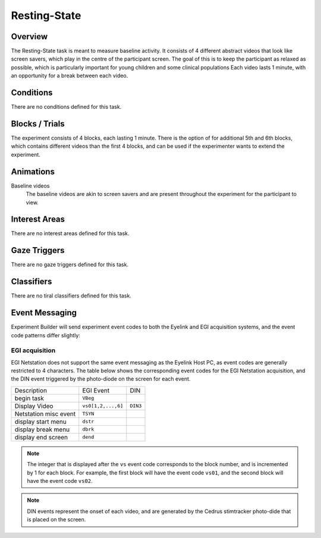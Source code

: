 .. _RS:

Resting-State
==============

.. vimeo:: 889688662
    :align: center
    :width: 75%


Overview
--------

The Resting-State task is meant to measure baseline activity. It consists of 4
different abstract videos that look like screen savers, which play in the centre of the
participant screen. The goal of this is to keep the participant as relaxed as possible,
which is particularly important for young children and some clinical populations Each
video lasts 1 minute, with an opportunity for a break between each video. 

Conditions
----------

There are no conditions defined for this task.

Blocks / Trials
---------------
The experiment consists of 4 blocks, each lasting 1 minute. There is the option of
for additional 5th and 6th blocks, which contains different videos than the first 4 blocks,
and can be used if the experimenter wants to extend the experiment.
 

Animations
----------
Baseline videos
    The baseline videos are akin to screen savers and are present
    throughout the experiment for the participant to view.

Interest Areas
--------------
There are no interest areas defined for this task.


Gaze Triggers
-------------
There are no gaze triggers defined for this task.

Classifiers
-----------
There are no tiral classifiers defined for this task.


Event Messaging
---------------
Experiment Builder will send experiment event codes to both the Eyelink and EGI
acquisition systems, and the event code patterns differ slightly:


EGI acquisition
^^^^^^^^^^^^^^^
EGI Netstation does not support the same event messaging as the Eyelink Host PC, as
event codes are generally restricted to 4 characters. The table below shows the
corresponding event codes for the EGI Netstation acquisition, and the DIN event
triggered by the photo-diode on the screen for each event.


========================  ======================================  ==========
Description               EGI Event                                DIN
------------------------  --------------------------------------  ----------
begin task                ``VBeg``
Display Video             ``vs0[1,2,...,6]``                        ``DIN3``
Netstation misc event     ``TSYN``
display start menu        ``dstr``
display break menu        ``dbrk`` 
display end screen        ``dend``
========================  ======================================  ==========

.. note::
    The integer that is displayed after the ``vs`` event code corresponds to the
    block number, and is incremented by 1 for each block. For example, the first
    block will have the event code ``vs01``, and the second block will have the
    event code ``vs02``.

.. note::
    DIN events represent the onset of each video, and are generated by the Cedrus
    stimtracker photo-dide that is placed on the screen.